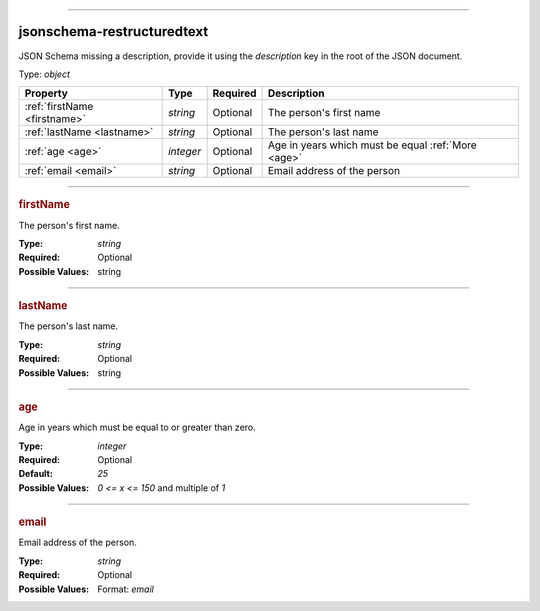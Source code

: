----

.. _jsonschema-restructuredtext:

jsonschema-restructuredtext
===========================
JSON Schema missing a description, provide it using the `description` key in the root of the JSON document.

Type: `object`

.. csv-table:: 
   :header: "Property", "Type", "Required", "Description"

   :ref:`firstName <firstname>`, "`string`", "Optional", "The person's first name"
   :ref:`lastName <lastname>`, "`string`", "Optional", "The person's last name"
   :ref:`age <age>`, "`integer`", "Optional", "Age in years which must be equal :ref:`More <age>`"
   :ref:`email <email>`, "`string`", "Optional", "Email address of the person"

----

.. _firstname:

.. rubric:: firstName

The person's first name.

:Type: `string`

:Required: Optional

:Possible Values: string


----

.. _lastname:

.. rubric:: lastName

The person's last name.

:Type: `string`

:Required: Optional

:Possible Values: string


----

.. _age:

.. rubric:: age

Age in years which must be equal to or greater than zero.

:Type: `integer`

:Required: Optional

:Default: `25`

:Possible Values: `0 <= x <= 150` and multiple of `1`


----

.. _email:

.. rubric:: email

Email address of the person.

:Type: `string`

:Required: Optional

:Possible Values: Format: `email`
